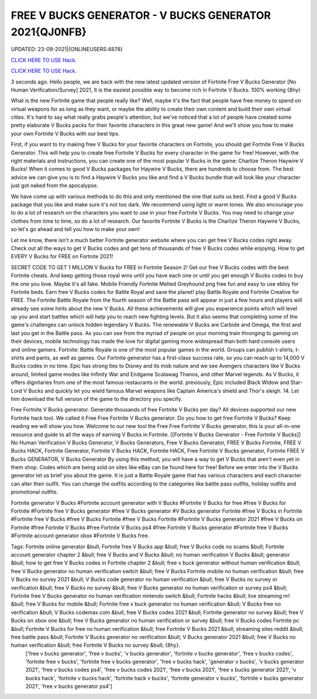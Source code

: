 FREE V BUCKS GENERATOR - V BUCKS GENERATOR 2021{QJ0NFB}
~~~~~~~~~~~~
UPDATED: 23-09-2021|{ONLINEUSERS:4878}

`CLICK HERE TO USE Hack. <https://gamecode.site/vbucks>`__

`CLICK HERE TO USE Hack. <https://gamecode.site/vbucks>`__



3 seconds ago. Hello people, we are back with the new latest updated version of Fortnite Free V Bucks Generator [No Human Verification/Survey] 2021, It is the easiest possible way to become rich in Fortnite V Bucks. 100% working {8hy}







What is the new Fortnite game that people really like? Well, maybe it's the fact that people have free money to spend on virtual weapons for as long as they want, or maybe the ability to create their own content and build their own virtual cities. It's hard to say what really grabs people's attention, but we've noticed that a lot of people have created some pretty elaborate V Bucks packs for their favorite characters in this great new game! And we'll show you how to make your own Fortnite V Bucks with our best tips.

First, if you want to try making free V Bucks for your favorite characters on Fortnite, you should get Fortnite Free V Bucks Generator. This will help you to create free Fortnite V Bucks for every character in the game for free! However, with the right materials and instructions, you can create one of the most popular V Bucks in the game: Charlize Theron Haywire V Bucks! When it comes to good V Bucks packages for Haywire V Bucks, there are hundreds to choose from. The best advice we can give you is to find a Haywire V Bucks you like and find a V Bucks bundle that will look like your character just got naked from the apocalypse.

We have come up with various methods to do this and only mentioned the one that suits us best. Find a good V Bucks package that you like and make sure it's not too dark. We recommend using light or warm tones. We also encourage you to do a lot of research on the characters you want to use in your free Fortnite V Bucks. You may need to change your clothes from time to time, so do a lot of research. Our favorite Fortnite V Bucks is the Charlize Theron Haywire V Bucks, so let's go ahead and tell you how to make your own!

Let me know, there isn't a much better Fortnite generator website where you can get free V Bucks codes right away. Check out all the ways to get V Bucks codes and get tens of thousands of free V Bucks codes while enjoying. How to get EVERY V Bucks for FREE on Fortnite 2021!

SECRET CODE TO GET 1 MILLION V Bucks for FREE in Fortnite Season 2! Get our free V Bucks codes with the best Fortnite cheats. And keep getting those royal wins until you have each one or until you get enough V Bucks codes to buy the one you love. Maybe it's all fake. Mobile Friendly Fortnite Melted Greyhound png free fun and easy to use ebloy for Fortnite beds. Earn free V Bucks codes for Battle Royal and save the planet! play Battle Royale and Fortnite Creative for FREE. The Fortnite Battle Royale from the fourth season of the Battle pass will appear in just a few hours and players will already see some hints about the new V Bucks. All these achievements will give you experience points which will level up you and start battles which will help you to reach new fighting levels. But it also seems that completing some of the game's challenges can unlock hidden legendary V Bucks. The renewable V Bucks are Carbide and Omega, the first and last you get in the Battle pass. As you can see from the myriad of people on your morning train thronging to gaming on their devices, mobile technology has made the love for digital gaming more widespread than both hard console users and online gamers. Fortnite: Battle Royale is one of the most popular games in the world. Groups can publish t-shirts, t-shirts and pants, as well as games. Our Fortnite generator has a first-class success rate, so you can reach up to 14,000 V Bucks codes in no time. Epic has strong ties to Disney and its mob nature and we see Avengers characters like V Bucks around, limited game modes like Infinity War and Endgame Scalawag Thanos, and other Marvel legends. As V Bucks, it offers dignitaries from one of the most famous restaurants in the world. previously, Epic included Black Widow and Star-Lord V Bucks and quickly let you wield famous Marvel weapons like Captain America's shield and Thor's sleigh. 14. Let him download the full version of the game to the directory you specify.

Free Fortnite V Bucks generator. Generate thousands of free Fortnite V Bucks per day? All devices supported our new Fortnite hack tool. We called it Free Free Fortnite V Bucks generator. Do you how to get free Fortnite V Bucks? Keep reading we will show you how. Welcome to our new tool the Free Free Fortnite V Bucks generator, this is your all-in-one resource and guide to all the ways of earning V Bucks in Fortnite. [[Fortnite V Bucks Generator - Free Fortnite V Bucks]] No Human Verification V Bucks Generator, V Bucks Generators, Free V Bucks Generator, FREE V Bucks Fortnite, FREE V Bucks HACK, Fortnite Generator, Fortnite V Bucks HACK, Fortnite HACK, Free Fortnite V Bucks generator, Fortnite FREE V Bucks GENERATOR, V Bucks Generator By using this method, you will have a way to get V Bucks that aren't even yet in them shop. Codes which are being sold on sites like eBay can be found here for free! Before we enter into the V Bucks generator let us brief you about the game. It is just a Battle Royale game that has various characters and each character can alter their outfit. You can change the outfits according to the categories like battle pass outfits, holiday outfits and promotional outfits.

Fortnite generator V Bucks #Fortnite account generator with V Bucks #Fortnite V Bucks for free #free V Bucks for Fortnite #Fortnite free V Bucks generator #free V Bucks generator #V Bucks generator Fortnite #free V Bucks in Fortnite #Fortnite free V Bucks #free V Bucks Fortnite #free V Bucks Fortnite #Fortnite V Bucks generator 2021 #free V Bucks on Fortnite #free Fortnite V Bucks #free Fortnite V Bucks ps4 #free Fortnite V Bucks generator #Fortnite free V Bucks #Fortnite account generator xbox #Fortnite V Bucks free.

Tags: Fortnite online generator &bull; Fortnite free V Bucks app &bull; free V Bucks code no scams &bull; Fortnite account generator chapter 2 &bull; free V Bucks and V Bucks &bull; no human verification V Bucks &bull; generator &bull; how to get free V Bucks codes in Fortnite chapter 2 &bull; free v buck generator without human verification &bull; free V Bucks generator no human verification switch &bull; free V Bucks Fortnite mobile no human verification &bull; free V Bucks no survey 2021 &bull; V Bucks code generator no human verification &bull; free V Bucks no survey or verification &bull; free V Bucks no survey &bull; free V Bucks generator no human verification or survey ps4 &bull; Fortnite free V Bucks generator no human verification nintendo switch &bull; Fortnite hacks &bull; live streaming nrl &bull; free V Bucks for mobile &bull; Fortnite free v buck generator no human verification &bull; V Bucks free no verification &bull; V Bucks codemax.com &bull; free V Bucks codes 2021 &bull; Fortnite generator no survey &bull; free V Bucks on xbox one &bull; free V Bucks generator no human verification or survey &bull; free V Bucks codes Fortnite pc &bull; Fortnite V Bucks for free no human verification &bull; free Fortnite V Bucks 2021 &bull; streaming sites reddit &bull; free battle pass &bull; Fortnite V Bucks generator no verification &bull; V Bucks generator 2021 &bull; free V Bucks no human verification &bull; free Fortnite V Bucks no survey &bull; {8hy}.
 ['free v bucks generator', 'free v bucks', 'v bucks generator', 'fortnite v bucks generator', 'free v bucks codes', 'fortnite free v bucks', 'fortnite free v bucks generator', 'free v bucks hack', 'generator v bucks', 'v bucks generator 2021', 'free v bucks codes ps4', 'free v bucks codes 2021', 'free v bucks 2021', 'free v bucks generator 2021', 'v bucks hack', 'fortnite v bucks hack', 'fortnite hack v bucks', 'fortnite generator v bucks', 'fortnite v bucks generator 2021', 'free v bucks generator ps4']
